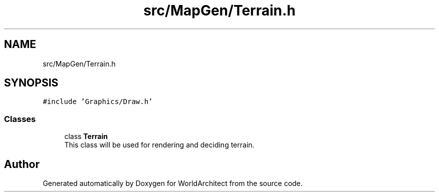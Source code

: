 .TH "src/MapGen/Terrain.h" 3 "Thu Apr 4 2019" "Version 0.0.1" "WorldArchitect" \" -*- nroff -*-
.ad l
.nh
.SH NAME
src/MapGen/Terrain.h
.SH SYNOPSIS
.br
.PP
\fC#include 'Graphics/Draw\&.h'\fP
.br

.SS "Classes"

.in +1c
.ti -1c
.RI "class \fBTerrain\fP"
.br
.RI "This class will be used for rendering and deciding terrain\&. "
.in -1c
.SH "Author"
.PP 
Generated automatically by Doxygen for WorldArchitect from the source code\&.
